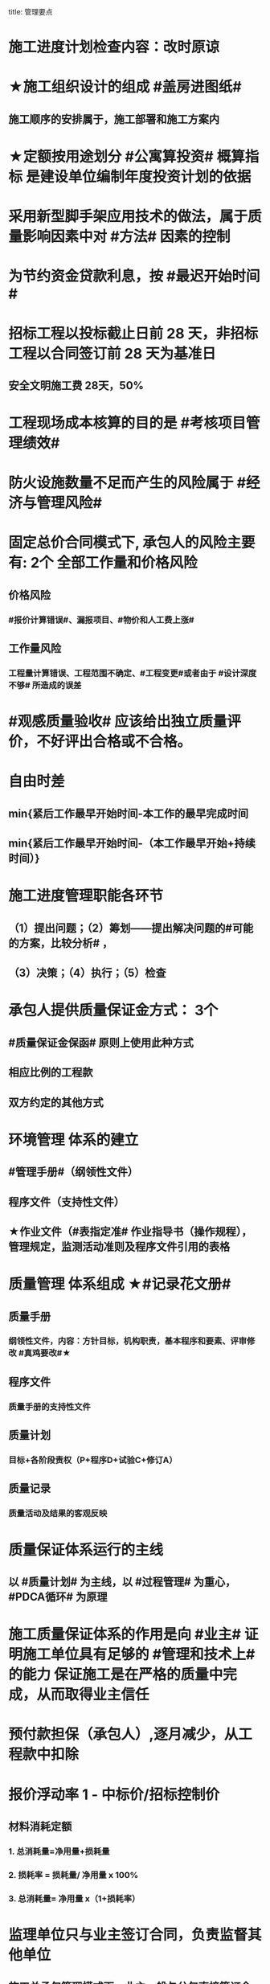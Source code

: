 title: 管理要点
#+OPTIONS: H:9

* 施工进度计划检查内容：改时原谅
* ★施工组织设计的组成 #盖房进图纸#
** 施工顺序的安排属于，施工部署和施工方案内
* ★定额按用途划分 #公寓算投资# 概算指标 是建设单位编制年度投资计划的依据
* 采用新型脚手架应用技术的做法，属于质量影响因素中对 #方法# 因素的控制
* 为节约资金贷款利息，按 #最迟开始时间#
* 招标工程以投标截止日前 28 天，非招标工程以合同签订前 28 天为基准日
** 安全文明施工费 28天，50%
* 工程现场成本核算的目的是 #考核项目管理绩效#
* 防火设施数量不足而产生的风险属于 #经济与管理风险#
* 固定总价合同模式下, 承包人的风险主要有: 2个 全部工作量和价格风险
** 价格风险
*** #报价计算错误#、漏报项目、#物价和人工费上涨#
** 工作量风险
*** 工程量计算错误、工程范围不确定、#工程变更#或者由于 #设计深度不够# 所造成的误差
* #观感质量验收# 应该给出独立质量评价，不好评出合格或不合格。
* 自由时差
** min{紧后工作最早开始时间-本工作的最早完成时间
** min{紧后工作最早开始时间-（本工作最早开始+持续时间）}
* 施工进度管理职能各环节
** （1）提出问题；（2）筹划——提出解决问题的#可能的方案，比较分析# ，
** （3）决策；（4）执行；（5）检查
* 承包人提供质量保证金方式： 3个
** #质量保证金保函# 原则上使用此种方式
** 相应比例的工程款
** 双方约定的其他方式
* 环境管理 体系的建立
** #管理手册#（纲领性文件）
** 程序文件（支持性文件）
** ★作业文件（#表指定准# 作业指导书（操作规程），管理规定，监测活动准则及程序文件引用的表格
* 质量管理 体系组成 ★#记录花文册#
** 质量手册
*** 纲领性文件，内容：方针目标，机构职责，基本程序和要素、评审修改 #真鸡要改#★
** 程序文件
*** 质量手册的支持性文件
** 质量计划
*** 目标+各阶段责权（P+程序D+试验C+修订A）
** 质量记录
*** 质量活动及结果的客观反映
* 质量保证体系运行的主线
** 以 #质量计划# 为主线，以 #过程管理# 为重心，#PDCA循环# 为原理
* 施工质量保证体系的作用是向 #业主# 证明施工单位具有足够的 #管理和技术上# 的能力 保证施工是在严格的质量中完成，从而取得业主信任
* 预付款担保（承包人）,逐月减少，从工程款中扣除
* 报价浮动率 1 - 中标价/招标控制价
** 材料消耗定额
*** 1. 总消耗量=净用量+损耗量
*** 2. 损耗率 = 损耗量/ 净用量 x 100%
*** 3. 总消耗量= 净用量 x（1+损耗率）
* 监理单位只与业主签订合同，负责监督其他单位
** 施工总承包管理模式下，业主一般与分包直接签订合同，总管的参与深度由业主方决定，施工总承包管理可与分包签订合同；# 施工总承包管理单位与施工总承包单位# 不能签订合同
* 施工方进度控制任务，编制施工进度计划和资源需求计划，实施计划，检查调整。切记#无估算施工资源投入#
* 承包人报向监理人报送竣工验收申请报告，应具备条件
** 已按合同约定的内容和份数备齐符合要求的 #竣工资料#
** 已经完成合同内的的全部单位工程及有关工作，并符合合同要求
** 已按监理人要求编制了 缺陷责任期内的修补工作 #清单# 及施工计划#
* 单价合同工程计量
** 以 #实际完成的# 工程量进行结算 ，#非工程量清单#
** 已完成的 #合同内# 的全部工程应予以计量
** 清单缺项的，按承包人履行合同义务中完成的工程量计量
* 监理人可以直接向承包人作出修订合同进度计划的指示
** 实际进度与合同不符时，承包人应提交修订的xx进度计划，报 #监理人# 审批
* 施工企业的施工生产计划（企业范畴）和工程项目进度计划（项目范畴）都与 #施工进度# 有关
* 施工图预算适用于发包人和承包人，施工预算适用于施工企业内部管理
** #施工图预算# 可作为投标报价的主要依据，#注意施工预算不行#
* #开工前#，监督机构接受 #建设单位# 有关建设工程质量监督的申报手续 并 #审查# ，合格后签发 #质量监督文件#。工程质量监督手续可以与施工许可证或者开工报告合并办理。
** 建设行政主管部门对工程质量监督的性质属于 #行政执法# 行为
** 质量监督机构第一次现场质量监督重点参与工程建设各方主体的质量行为
** #监督基础分部工程的验收# 也属于政府质量监督活动
* 单项隐患综合治理 （安全用电教育，同时对现场用电电路进行防护改造，严禁私拉电线）
* 材料消耗量 包括 材料净用量，#施工现场内# 运输及操作中不可避免的 #废料和损耗#
* 招标文件与投标文件不一致以 #投标文件# 为准
** 标前会议与招标文件不一致，以 #补充文件# 为准
* 与设计图纸不符合，以招标工程量清单的 #项目特征描述# 为准 定单价
* 离岗6个月以上需要重新进行实际操作考核，特种作业有效期6年，全国有效，每3年复审1次，符合条件的延长至6年复审
* 管理工作流:管 物质 信息 的人 合计偷渡
* 公（企业）寓（社会）算投资
* 变更范围：标准工艺取消（且不能转由他人实施）额外尺寸
* 职工伤亡事故分类
** 重伤 [105,6000) 失能伤害
** 轻伤 (1, 105) 失能伤害
* 社会保险费计算基数：定额人工费
* 超定额工期20%，加赶工费
* 记录（证明产品质量达到要求） 花文册（真鸡要改）
* 施工组织总设计编制程序： #手机不防毒，需备图标# 456顺序不能变
** 编制依据：计划，设计，基础 法律合同时 要根据类似经验
* 成本管理&合同管理
** 组织措施，技术，经济（风险属于经济 疯前预测），合同
* 系统组织&进度管理
** 组织措施，管理（管理思想、方法、手段、#合同#、索赔，BIM技术，信息技术，网络计划，风险管理，承发包模式，编制xx计划），技术，经济
* 风险
** 组织风险，经济与管理，技术，环境
** 管理或操作人员经验缺乏，知识，能力问题属于组织风险
* 领导全员在过程中改进顾客关系+循证决策
** #循证决策# 基于数据和信息的分析和评价进行决策，更有可能产生期望的结果
* 索赔程序28天，变更程序14天
* 质量保证金3%，投标保证金2% 80w
* 项目总进度目标论证的步聚：#首相进编（码），各层总调整#
* 综合应急预案演练一年1次，现场处置方案演练，半年1次，专项应急预案（基坑开挖）
* 分部分项工程成本分析 是施工成本分析的基础，是综合成本分析的基础
* 施工企业 #年度成本分析# 的基础是 #年度成本报表# #年度 ->年度#
* 分部工程一般按 #专业性质，工程部位# 确定，复杂时按材料种类，施工程序。
* 成本加酬金（复杂，时间紧，抢险）
** 业主可以通过分段施工缩短工期，并可以控制工程施工和管理
** 风险业主承担，对业主 #投资控制不利#
* 单价合同（量不确定）分为：2个 ，固定单价，变动单价合同
* 施工质量计划：2个 ， 施工质量工作计划，施工质量成本计划
* 成本考核指标：2个，施工成本降低额，施工成本降低率
* 质量检查 试验法：2个，物化（密度，硬度，力学性能），无损检测
* 施工组织设计 3类：
** 施工组织总设计，单位工程，分部（分项）工程。 切记#没有单项施工#
* 合同实施偏差分析：3个
** 原因分析
** 责任分析
** 趋势分析
* 企业管理费计算基础：3个
** 分部分项工程费，人工费，人工费和机械费合计
* 质量监督检查：3个
** 进现场，查资料，让改正
* 施工质量的环境因素： 3个
** 施工现场自然环境
** 施工质量管理环境
** 施工作业环境
*** 现场资源供应情况等
* （计时测定）测定各工序工时消耗的方法： 3个
** 测时法
** 写实记录法
** 工作日写实法
* 经常性安全教育： 3个
** 安全生产会议，事故现场会，安全活动日
* 编制控制性施工进度计划的目的 4个
** 再论证，分解，总体部署，确定里程碑（或控制节点）
* 网络计划确定工作持续时间方法4个
** 三点估算，参数估算（试验），经验估算，定额计算法
* 竣工结算申请单：4个
** 竣工结算合同价格，已支，应支，质保金
* 周转材料消耗量：4个
**  1700 = 1000 （第一次) + 100 （每次补充材料）*9 次 - 200 （回收折价）
* 材料消耗定额指标：4个
** 主要材料，周转材料，辅助材料，零星材料
* 施工机械时间定额：4个
** #不可避免的# 中断时间
** #不可避免的# 无负荷工作时间
** #正常负荷# 下的工作时间
** #降低负荷# 下的工作时间
* 应对风险和机遇的措施部分包括：4个
** 总则
** 环境 #因素#
** 措施的策划
** 合规义务
* 施工记录信息 4个
** 施工日志、质量检查记录、材料设备进场记录、用工记录表
* 质量控制特点 4个
** #终检# 局限大，控制 #难度大#，控制#因素多#，#过程控制#要求高
* 综合单价=（人+材+机+管+利）/ 清单工程量 
** 一定是清单工程量，不是实际计算或施工的工程量。
* 报XX审批
** 特殊施工工过程的质量控制，专业技术人员编制的作业指导书 应经过 #项目技术负责人# 审批
** 施工单位开工前编制的测量控制方案，经 #项目技术负责人# 审批
** 施工质量事故发生后，现场有关人员应立即向 #建设单位负责人# 报告。 并由建设单位向主管部门报告。
*** 质量验收证明在验收 #3天# 内报送工程质量监督机构备案
** 施工安全事故发生，由 #施工单位# 向主管部门报告，实行施工总承包的，由 #施工总承包单位# 上报
** 施工单位 开工前15日向县及以上生态环境主管部门申报施工噪声污染防治措施
*** 项目名称，施工场所和期限，可能产生的噪声值，采取的噪声污染防治措施 4项。 #没有产生噪声的原因#
** 质量，三检，经 #监理工程师# 认可下道工序
*** 自检，互检，专检
** 项目监理规划编制（总监组织专监编制）完成后 报 #监理单位技术负责人#审批
* 质量不合格，指工程产品 #未满足质量# 要求
** 质量缺陷，指与预期或规定用途有关的 #不合格#
* 基础和主体结构施工 #每月一次# 监督检查
* 项目技术负责人技术交底 属于PDCA #实施D#环节
* 运行要素，应急准备和响应；改进要素：持续改进，纠偏；绩效评价要素，内部审核，管理评审。#评-审#
* 合同价款调整 不包括外汇，考虑引起价格变化的因素含外汇
* 旁站监理：依据是 #旁站监理方案#，施工前 24h 书面通知监理企业派驻工地的项目监理机构
** 停电前，24h 通知
